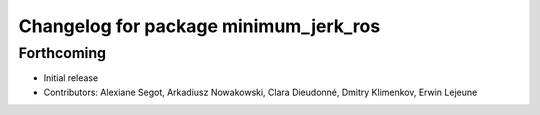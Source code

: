^^^^^^^^^^^^^^^^^^^^^^^^^^^^^^^^^^^^^^
Changelog for package minimum_jerk_ros
^^^^^^^^^^^^^^^^^^^^^^^^^^^^^^^^^^^^^^

Forthcoming
-----------
* Initial release
* Contributors: Alexiane Segot, Arkadiusz Nowakowski, Clara Dieudonné, Dmitry Klimenkov, Erwin Lejeune

